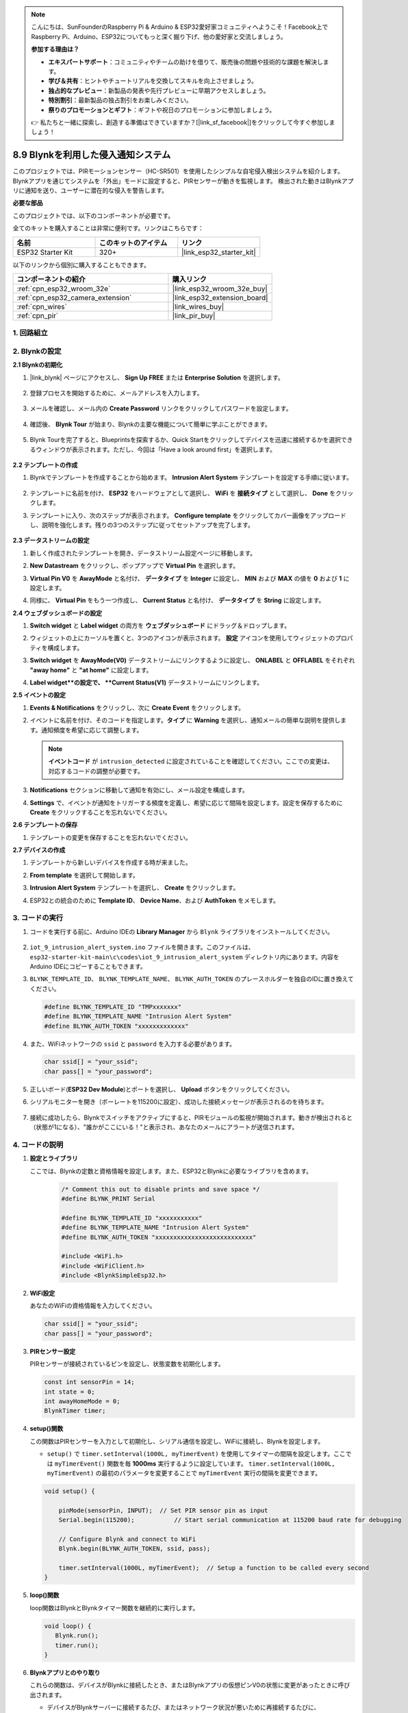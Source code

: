 .. note::

    こんにちは、SunFounderのRaspberry Pi & Arduino & ESP32愛好家コミュニティへようこそ！Facebook上でRaspberry Pi、Arduino、ESP32についてもっと深く掘り下げ、他の愛好家と交流しましょう。

    **参加する理由は？**

    - **エキスパートサポート**：コミュニティやチームの助けを借りて、販売後の問題や技術的な課題を解決します。
    - **学び＆共有**：ヒントやチュートリアルを交換してスキルを向上させましょう。
    - **独占的なプレビュー**：新製品の発表や先行プレビューに早期アクセスしましょう。
    - **特別割引**：最新製品の独占割引をお楽しみください。
    - **祭りのプロモーションとギフト**：ギフトや祝日のプロモーションに参加しましょう。

    👉 私たちと一緒に探索し、創造する準備はできていますか？[|link_sf_facebook|]をクリックして今すぐ参加しましょう！

.. _iot_intrusion_alert_system:

8.9 Blynkを利用した侵入通知システム
=============================================

このプロジェクトでは、PIRモーションセンサー（HC-SR501）を使用したシンプルな自宅侵入検出システムを紹介します。
Blynkアプリを通じてシステムを「外出」モードに設定すると、PIRセンサーが動きを監視します。
検出された動きはBlynkアプリに通知を送り、ユーザーに潜在的な侵入を警告します。

**必要な部品**

このプロジェクトでは、以下のコンポーネントが必要です。

全てのキットを購入することは非常に便利です。リンクはこちらです：

.. list-table::
    :widths: 20 20 20
    :header-rows: 1

    *   - 名前
        - このキットのアイテム
        - リンク
    *   - ESP32 Starter Kit
        - 320+
        - |link_esp32_starter_kit|

以下のリンクから個別に購入することもできます。

.. list-table::
    :widths: 30 20
    :header-rows: 1

    *   - コンポーネントの紹介
        - 購入リンク

    *   - :ref:`cpn_esp32_wroom_32e`
        - |link_esp32_wroom_32e_buy|
    *   - :ref:`cpn_esp32_camera_extension`
        - |link_esp32_extension_board|
    *   - :ref:`cpn_wires`
        - |link_wires_buy|
    *   - :ref:`cpn_pir`
        - |link_pir_buy|


1. 回路組立
--------------------

.. image:: ../../img/wiring/iot_9_blynk_bb.png
    :width: 60%
    :align: center

2. Blynkの設定
----------------------

**2.1 Blynkの初期化**

1. |link_blynk| ページにアクセスし、 **Sign Up FREE** または **Enterprise Solution** を選択します。

    .. image:: img/09_blynk_access.png
        :width: 600
        :align: center

2. 登録プロセスを開始するために、メールアドレスを入力します。

    .. image:: img/09_blynk_sign_in.png
        :align: center

3. メールを確認し、メール内の **Create Password** リンクをクリックしてパスワードを設定します。

    .. image:: img/09_blynk_password.png
        :align: center

4. 確認後、 **Blynk Tour** が始まり、Blynkの主要な機能について簡単に学ぶことができます。

    .. image:: img/09_blynk_tour.png
        :width: 600
        :align: center

5. Blynk Tourを完了すると、Blueprintsを探索するか、Quick Startをクリックしてデバイスを迅速に接続するかを選択できるウィンドウが表示されます。ただし、今回は「Have a look around first」を選択します。

    .. image:: img/09_blynk_skip.png
        :align: center

**2.2 テンプレートの作成**

1. Blynkでテンプレートを作成することから始めます。 **Intrusion Alert System** テンプレートを設定する手順に従います。

    .. image:: img/09_create_template_1_shadow.png
        :width: 600
        :align: center

2. テンプレートに名前を付け、 **ESP32** をハードウェアとして選択し、 **WiFi** を **接続タイプ** として選択し、 **Done** をクリックします。

   .. image:: img/09_create_template_2_shadow.png
        :width: 600
        :align: center

3. テンプレートに入り、次のステップが表示されます。 **Configure template** をクリックしてカバー画像をアップロードし、説明を強化します。残りの3つのステップに従ってセットアップを完了します。

    .. image:: img/09_blynk_temp_steps.png
        :width: 600
        :align: center

**2.3 データストリームの設定**

1. 新しく作成されたテンプレートを開き、データストリーム設定ページに移動します。

   .. image:: img/09_blynk_new_datastream.png
        :width: 600
        :align: center

2. **New Datastream** をクリックし、ポップアップで **Virtual Pin** を選択します。

   .. image:: img/09_blynk_datastream_virtual.png
        :width: 600
        :align: center

3. **Virtual Pin V0** を **AwayMode** と名付け、 **データタイプ** を **Integer** に設定し、 **MIN** および **MAX** の値を **0** および **1** に設定します。

   .. image:: img/09_create_template_shadow.png
        :width: 600
        :align: center

4. 同様に、 **Virtual Pin** をもう一つ作成し、 **Current Status** と名付け、 **データタイプ** を **String** に設定します。

   .. image:: img/09_datastream_1_shadow.png
        :width: 600
        :align: center

**2.4 ウェブダッシュボードの設定**

1. **Switch widget** と **Label widget** の両方を **ウェブダッシュボード** にドラッグ＆ドロップします。

   .. image:: img/09_web_dashboard_1_shadow.png
        :width: 600
        :align: center

2. ウィジェットの上にカーソルを置くと、3つのアイコンが表示されます。 **設定** アイコンを使用してウィジェットのプロパティを構成します。

   .. image:: img/09_blynk_dashboard_set.png
        :width: 600
        :align: center

3. **Switch widget** を **AwayMode(V0)** データストリームにリンクするように設定し、 **ONLABEL** と **OFFLABEL** をそれぞれ **"away home"** と **"at home"** に設定します。

   .. image:: img/09_web_dashboard_2_shadow.png
        :width: 600
        :align: center

4. **Label widget**の設定で、 **Current Status(V1)** データストリームにリンクします。

   .. image:: img/09_web_dashboard_3_shadow.png
        :width: 600
        :align: center

**2.5 イベントの設定**

1. **Events & Notifications** をクリックし、次に **Create Event** をクリックします。

   .. image:: img/09_blynk_event_add.png
        :width: 600
        :align: center

2. イベントに名前を付け、そのコードを指定します。**タイプ** に **Warning** を選択し、通知メールの簡単な説明を提供します。通知頻度を希望に応じて調整します。

   .. note::

      **イベントコード** が ``intrusion_detected`` に設定されていることを確認してください。ここでの変更は、対応するコードの調整が必要です。

   .. image:: img/09_event_1_shadow.png
        :width: 600
        :align: center

3. **Notifications** セクションに移動して通知を有効にし、メール設定を構成します。

   .. image:: img/09_event_2_shadow.png
        :width: 600
        :align: center

4. **Settings** で、イベントが通知をトリガーする頻度を定義し、希望に応じて間隔を設定します。設定を保存するために **Create** をクリックすることを忘れないでください。

   .. image:: img/09_event_3_shadow.png
        :width: 600
        :align: center

**2.6 テンプレートの保存**

1. テンプレートの変更を保存することを忘れないでください。

   .. image:: img/09_save_template_shadow.png
        :width: 600
        :align: center

**2.7 デバイスの作成**

1. テンプレートから新しいデバイスを作成する時が来ました。

   .. image:: img/09_blynk_device_new.png
        :width: 600
        :align: center

2. **From template** を選択して開始します。

   .. image:: img/09_blynk_device_template.png
        :width: 600
        :align: center

3. **Intrusion Alert System** テンプレートを選択し、 **Create** をクリックします。

   .. image:: img/09_blynk_device_template2.png
        :width: 600
        :align: center

4. ESP32との統合のために **Template ID**、 **Device Name**、および **AuthToken** をメモします。

   .. image:: img/09_blynk_device_code.png
        :width: 600
        :align: center

3. コードの実行
-----------------------------
#. コードを実行する前に、Arduino IDEの **Library Manager** から ``Blynk`` ライブラリをインストールしてください。

    .. image:: img/09_blynk_add_library.png
        :width: 700
        :align: center

#.  ``iot_9_intrusion_alert_system.ino`` ファイルを開きます。このファイルは、 ``esp32-starter-kit-main\c\codes\iot_9_intrusion_alert_system`` ディレクトリ内にあります。内容をArduino IDEにコピーすることもできます。

    .. raw:: html

        <iframe src=https://create.arduino.cc/editor/sunfounder01/16bca228-64d7-4519-ac3b-833afecfcc65/preview?embed style="height:510px;width:100%;margin:10px 0" frameborder=0></iframe>


#.  ``BLYNK_TEMPLATE_ID``、 ``BLYNK_TEMPLATE_NAME``、 ``BLYNK_AUTH_TOKEN`` のプレースホルダーを独自のIDに置き換えてください。

    .. code-block:: arduino
    
        #define BLYNK_TEMPLATE_ID "TMPxxxxxxx"
        #define BLYNK_TEMPLATE_NAME "Intrusion Alert System"
        #define BLYNK_AUTH_TOKEN "xxxxxxxxxxxxx"

#. また、WiFiネットワークの ``ssid`` と ``password`` を入力する必要があります。

   .. code-block:: arduino

        char ssid[] = "your_ssid";
        char pass[] = "your_password";

#. 正しいボード(**ESP32 Dev Module**)とポートを選択し、 **Upload** ボタンをクリックしてください。

#. シリアルモニターを開き（ボーレートを115200に設定）、成功した接続メッセージが表示されるのを待ちます。

    .. image:: img/09_blynk_upload_code.png
        :align: center

#. 接続に成功したら、Blynkでスイッチをアクティブにすると、PIRモジュールの監視が開始されます。動きが検出されると（状態が1になる）、"誰かがここにいる！"と表示され、あなたのメールにアラートが送信されます。

    .. image:: img/09_blynk_code_alarm.png
        :width: 700
        :align: center

4. コードの説明
-----------------------------

#. **設定とライブラリ**

   ここでは、Blynkの定数と資格情報を設定します。また、ESP32とBlynkに必要なライブラリを含めます。

    .. code-block:: arduino

        /* Comment this out to disable prints and save space */
        #define BLYNK_PRINT Serial

        #define BLYNK_TEMPLATE_ID "xxxxxxxxxxx"
        #define BLYNK_TEMPLATE_NAME "Intrusion Alert System"
        #define BLYNK_AUTH_TOKEN "xxxxxxxxxxxxxxxxxxxxxxxxxxx"

        #include <WiFi.h>
        #include <WiFiClient.h>
        #include <BlynkSimpleEsp32.h>

#. **WiFi設定**

   あなたのWiFiの資格情報を入力してください。

   .. code-block:: arduino

        char ssid[] = "your_ssid";
        char pass[] = "your_password";

#. **PIRセンサー設定**

   PIRセンサーが接続されているピンを設定し、状態変数を初期化します。

   .. code-block:: arduino

      const int sensorPin = 14;
      int state = 0;
      int awayHomeMode = 0;
      BlynkTimer timer;

#. **setup()関数**

   この関数はPIRセンサーを入力として初期化し、シリアル通信を設定し、WiFiに接続し、Blynkを設定します。

   - ``setup()`` で ``timer.setInterval(1000L, myTimerEvent)`` を使用してタイマーの間隔を設定します。ここでは ``myTimerEvent()`` 関数を毎 **1000ms** 実行するように設定しています。 ``timer.setInterval(1000L, myTimerEvent)`` の最初のパラメータを変更することで ``myTimerEvent`` 実行の間隔を変更できます。

   .. raw:: html
    
    <br/> 

   .. code-block:: arduino

        void setup() {

            pinMode(sensorPin, INPUT);  // Set PIR sensor pin as input
            Serial.begin(115200);           // Start serial communication at 115200 baud rate for debugging
            
            // Configure Blynk and connect to WiFi
            Blynk.begin(BLYNK_AUTH_TOKEN, ssid, pass);
            
            timer.setInterval(1000L, myTimerEvent);  // Setup a function to be called every second
        }

#. **loop()関数**

   loop関数はBlynkとBlynkタイマー関数を継続的に実行します。

   .. code-block:: arduino

        void loop() {
           Blynk.run();
           timer.run();
        }

#. **Blynkアプリとのやり取り**

   これらの関数は、デバイスがBlynkに接続したとき、またはBlynkアプリの仮想ピンV0の状態に変更があったときに呼び出されます。

   - デバイスがBlynkサーバーに接続するたび、またはネットワーク状況が悪いために再接続するたびに、 ``BLYNK_CONNECTED()`` 関数が呼び出されます。 ``Blynk.syncVirtual()`` コマンドは単一の仮想ピン値のリクエストを行います。指定された仮想ピンは ``BLYNK_WRITE()`` コールを実行します。

   - BLYNKサーバー上の仮想ピンの値が変更されると、 ``BLYNK_WRITE()`` がトリガされます。

   .. raw:: html
    
    <br/> 

   .. code-block:: arduino
      
        // This function is called every time the device is connected to the Blynk.Cloud
        BLYNK_CONNECTED() {
            Blynk.syncVirtual(V0);
        }
      
        // This function is called every time the Virtual Pin 0 state changes
        BLYNK_WRITE(V0) {
            awayHomeMode = param.asInt();
            // additional logic
        }

#. **データ処理**

   ``myTimerEvent()`` 関数は毎秒 ``sendData()`` を呼び出します。Blynkで外出モードが有効になっている場合、PIRセンサーをチェックし、動きが検出された場合にBlynkに通知を送ります。

   - ラベルのテキストを変更するには、 ``Blynk.virtualWrite(V1, "Somebody in your house! Please check!");`` を使用します。

   - イベントをBlynkに記録するには、 ``Blynk.logEvent("intrusion_detected");`` を使用します。

   .. raw:: html
    
    <br/> 

   .. code-block:: arduino

        void myTimerEvent() {
           sendData();
        }

        void sendData() {
           if (awayHomeMode == 1) {
              state = digitalRead(sensorPin);  // Read the state of the PIR sensor

              Serial.print("state:");
              Serial.println(state);

              // If the sensor detects movement, send an alert to the Blynk app
              if (state == HIGH) {
                Serial.println("Somebody here!");
                Blynk.virtualWrite(V1, "Somebody in your house! Please check!");
                Blynk.logEvent("intrusion_detected");
              }
           }
        }

**参考文献**

- |link_blynk_doc|
- |link_blynk_quickstart| 
- |link_blynk_virtualWrite|
- |link_blynk_logEvent|
- |link_blynk_timer_intro|
- |link_blynk_syncing| 
- |link_blynk_write|